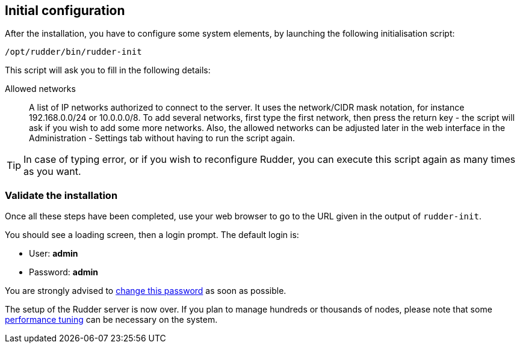 == Initial configuration

After the installation, you have to configure some system elements, by launching
the following initialisation script:

----

/opt/rudder/bin/rudder-init

----

This script will ask you to fill in the following details:

=====

Allowed networks:: A list of IP networks authorized to connect to the server.
It uses the network/CIDR mask notation, for instance +192.168.0.0/24+ or
+10.0.0.0/8+.
To add several networks, first type the first network, then press
the return key - the script will ask if you wish to add some more networks.
Also, the allowed networks can be adjusted later in the web interface
in the Administration - Settings tab without having to run the script
again.

=====

[TIP]

=====

In case of typing error, or if you wish to reconfigure Rudder, you can
execute this script again as many times as you want.

=====

=== Validate the installation

Once all these steps have been completed, use your web browser to go to the URL
given in the output of `rudder-init`.

You should see a loading screen, then a login prompt. The default login is:

* User: *admin*
* Password: *admin*

You are strongly advised to xref:administration:users.adoc#_passwords[change this password] as soon as possible.

The setup of the Rudder server is now over. If you plan to manage hundreds or thousands of nodes,
please note that some xref:administration:performance.adoc#_performance_tuning[performance tuning] can be necessary on the system.


